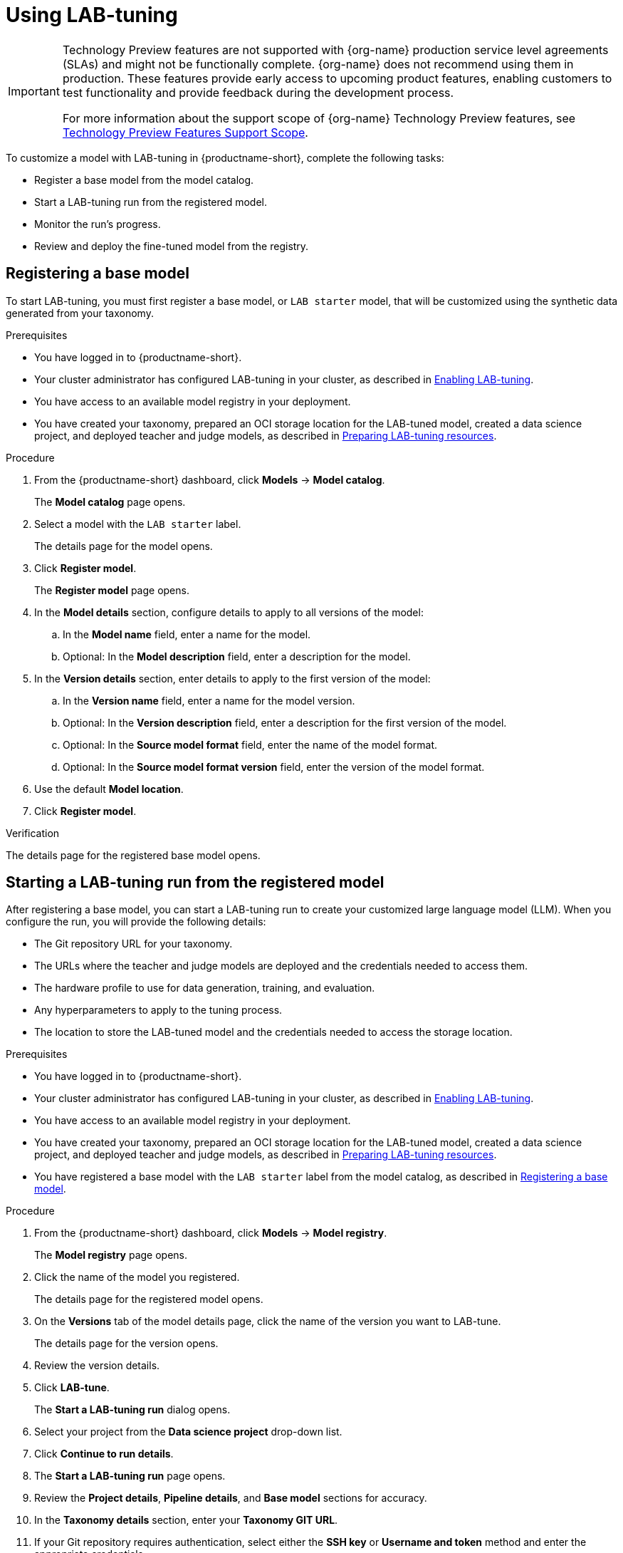 :_module-type: PROCEDURE

[id='using-lab-tuning_{context}']
= Using LAB-tuning

[role='_abstract']

ifndef::upstream[]
[IMPORTANT]
====
ifdef::self-managed[]
LAB-tuning is currently available in {productname-long} {vernum} as a Technology Preview feature.
endif::[]
ifdef::cloud-service[]
LAB-tuning is currently available in {productname-long} as a Technology Preview feature.
endif::[]
Technology Preview features are not supported with {org-name} production service level agreements (SLAs) and might not be functionally complete.
{org-name} does not recommend using them in production.
These features provide early access to upcoming product features, enabling customers to test functionality and provide feedback during the development process.

For more information about the support scope of {org-name} Technology Preview features, see link:https://access.redhat.com/support/offerings/techpreview/[Technology Preview Features Support Scope].
====
endif::[]

To customize a model with LAB-tuning in {productname-short}, complete the following tasks:

* Register a base model from the model catalog.
* Start a LAB-tuning run from the registered model.
* Monitor the run's progress.
* Review and deploy the fine-tuned model from the registry.

== Registering a base model

To start LAB-tuning, you must first register a base model, or `LAB starter` model, that will be customized using the synthetic data generated from your taxonomy.

.Prerequisites
* You have logged in to {productname-short}.
ifndef::upstream[]
* Your cluster administrator has configured LAB-tuning in your cluster, as described in link:{rhoaidocshome}{default-format-url}/enabling_lab-tuning/index[Enabling LAB-tuning].
* You have access to an available model registry in your deployment.
* You have created your taxonomy, prepared an OCI storage location for the LAB-tuned model, created a data science project, and deployed teacher and judge models, as described in link:{rhoaidocshome}{default-format-url}/customizing_models_with_lab-tuning/preparing-lab-tuning-resources_lab-tuning[Preparing LAB-tuning resources].
endif::[]
ifdef::upstream[]
* Your cluster administrator has configured LAB-tuning in your cluster, as described in link:{odhdocshome}/customizing-models-with-lab-tuning/#enabling-lab-tuning_lab-tuning[Enabling LAB-tuning].
* You have access to an available model registry in your deployment.
* You have created your taxonomy, prepared an OCI storage location for the LAB-tuned model, created a data science project, and deployed teacher and judge models, as described in link:{odhdocshome}/customizing-models-with-lab-tuning/#preparing-lab-tuning-resources_lab-tuning[Preparing LAB-tuning resources].
endif::[]

.Procedure
. From the {productname-short} dashboard, click *Models* -> *Model catalog*.
+
The *Model catalog* page opens.
. Select a model with the `LAB starter` label.
+
The details page for the model opens.
. Click *Register model*.
+
The *Register model* page opens.
. In the *Model details* section, configure details to apply to all versions of the model:
.. In the **Model name** field, enter a name for the model.
.. Optional: In the **Model description** field, enter a description for the model.
. In the *Version details* section, enter details to apply to the first version of the model:
.. In the *Version name* field, enter a name for the model version.
.. Optional: In the *Version description* field, enter a description for the first version of the model.
.. Optional: In the *Source model format* field, enter the name of the model format.
.. Optional: In the *Source model format version* field, enter the version of the model format.
. Use the default *Model location*. 
. Click *Register model*.

.Verification
The details page for the registered base model opens.

== Starting a LAB-tuning run from the registered model

After registering a base model, you can start a LAB-tuning run to create your customized large language model (LLM). When you configure the run, you will provide the following details:

* The Git repository URL for your taxonomy.
* The URLs where the teacher and judge models are deployed and the credentials needed to access them.
* The hardware profile to use for data generation, training, and evaluation.
* Any hyperparameters to apply to the tuning process.
* The location to store the LAB-tuned model and the credentials needed to access the storage location.

.Prerequisites
* You have logged in to {productname-short}.
ifndef::upstream[]
* Your cluster administrator has configured LAB-tuning in your cluster, as described in link:{rhoaidocshome}{default-format-url}/enabling_lab-tuning/index[Enabling LAB-tuning].
* You have access to an available model registry in your deployment.
* You have created your taxonomy, prepared an OCI storage location for the LAB-tuned model, created a data science project, and deployed teacher and judge models, as described in link:{rhoaidocshome}{default-format-url}/customizing_models_with_lab-tuning/preparing-lab-tuning-resources_lab-tuning[Preparing LAB-tuning resources].
* You have registered a base model with the `LAB starter` label from the model catalog, as described in link:{rhoaidocshome}{default-format-url}/customizing_models_with_lab-tuning/using-lab-tuning_lab-tuning#registering_a_base_model[Registering a base model].
endif::[]
ifdef::upstream[]
* Your cluster administrator has configured LAB-tuning in your cluster, as described in link:{odhdocshome}/customizing-models-with-lab-tuning/#enabling-lab-tuning_lab-tuning[Enabling LAB-tuning].
* You have access to an available model registry in your deployment.
* You have created your taxonomy, prepared an OCI storage location for the LAB-tuned model, created a data science project, and deployed teacher and judge models, as described in link:{odhdocshome}/customizing-models-with-lab-tuning/#preparing-lab-tuning-resources_lab-tuning[Preparing LAB-tuning resources].
* You have registered a base model with the `LAB starter` label from the model catalog, as described in link:{odhdocshome}/customizing-models-with-lab-tuning/#_registering_a_base_model[Registering a base model].
endif::[]

.Procedure
. From the {productname-short} dashboard, click *Models* -> *Model registry*.
+
The *Model registry* page opens.
. Click the name of the model you registered.
+
The details page for the registered model opens.
. On the *Versions* tab of the model details page, click the name of the version you want to LAB-tune.
+
The details page for the version opens.
. Review the version details.
. Click *LAB-tune*.
+
The *Start a LAB-tuning run* dialog opens.
. Select your project from the *Data science project* drop-down list.
. Click *Continue to run details*.
+
. The *Start a LAB-tuning run* page opens.
. Review the *Project details*, *Pipeline details*, and *Base model* sections for accuracy.
. In the *Taxonomy details* section, enter your *Taxonomy GIT URL*. 
. If your Git repository requires authentication, select either the *SSH key* or *Username and token* method and enter the appropriate credentials.
. In the *LAB teacher model* and *LAB judge model* sections, configure the following settings:
.. Select *Authenticated endpoint* if your model requires token authentication, otherwise select *Unauthenticated endpoint*. 
.. Enter the *Endpoint* ending with `/v1`. For example: `https://mixtral-my-project.apps.my-cluster.com/v1`
+
[TIP]
====
To find authentication details for your judge and teacher models, go to the *Models* tab of your data science project. For *Endpoint* and *Model name*, click *Internal and external endpoint details* for your model. For *Token*, expand the section for your model and find the *Token authentication* section.
====
.. Enter the *Model name*. 
.. If authenticated, enter the *Token*.
. In the *Training hardware* section, configure the following settings:
.. For *Hardware profile*, select a hardware profile to match the hardware requirements of your workload to available node resources. 
If project-scoped hardware profiles exist, then subheadings distinguish between global hardware profiles and project-scoped hardware profiles in the list.
.. For *Training nodes*, enter the total number of nodes to use for the run. One node is used for the evaluation run phase.
.. For *Storage class*, select a storage class that is compatible with LAB-tuning and distributed training.
. Optional: In the *Hyperparameters* section, configure advanced settings for the run.
. In the *Fine-tuned model details* section, configure settings for the fine-tuned version of the base model:
.. For *Model output storage location*, select an *Existing connection* location to store the fine-tuned model output, or select *Create connection* to create a new connection.
.. For *OCI storage location* field, enter the full *Model URI* where the LAB-tuned model will be stored. For example: `oci://quay.io/my-org/fine-tuned-model-name:version`
+
The value of the URI is different from the connection. The connection provides access, while the URI defines the specific location.
. Select the *Add model to registry* checkbox so that you can store, share, version, and deploy the LAB-tuned model in the model registry.
.. For *Model version name*, enter a name for the new LAB-tuned model version.
. Click *Start run*.

.Verification
* The *Runs* page opens for the pipeline version.

== Monitoring your LAB-tuning run

To monitor the status of your LAB-tuning run, follow these steps:

. From the {productname-short} dashboard, click *Data science pipelines* -> *Runs*. 
. Select your project from the *Project* list. 
ifndef::upstream[]
. Check the status for the run. For more information, see link:{rhoaidocshome}{default-format-url}/working_with_data_science_pipelines/managing-pipeline-runs_ds-pipelines#viewing-active-pipeline-runs_ds-pipelines[Viewing active pipeline runs].
. When the status is `Succeeded`, click the name of the run to view the pipeline graph and details. For more information, see link:{rhoaidocshome}{default-format-url}/working_with_data_science_pipelines/managing-data-science-pipelines_ds-pipelines#viewing-the-details-of-a-pipeline-version_ds-pipelines[Viewing the details of a pipeline version].
endif::[]
ifdef::upstream[]
. Check the status for the run. For more information, see link:{odhdocshome}/working-with-data-science-pipelines/#viewing-active-pipeline-runs_ds-pipelines[Viewing active pipeline runs].
. When the status is `Succeeded`, click the name of the run to view the pipeline graph and details. For more information, see link:{odhdocshome}/working-with-data-science-pipelines/#viewing-the-details-of-a-pipeline-version_ds-pipelines[Viewing the details of a pipeline version].
endif::[]

== Reviewing and deploying your LAB-tuned model

When the pipeline run is finished, your LAB-tuned model is available in the storage location that you specified during the LAB-tune run configuration.

If you selected *Add model to registry* when you configured the run, the LAB-tuned model is in the model registry as a new version of the registered base model. 

To view and deploy your LAB-tuned model from the model registry, follow these steps:

. From the {productname-short} dashboard, click *Models* > *Model registry*.
+
The *Model registry* page opens.
. Click the name of the base model you registered.
+
The details page for the registered model opens.
. On the *Versions* tab of the model details page, click the name of the new version.
+
The details page for the version opens.
. To deploy the LAB-tuned model, click *Deploy*.

